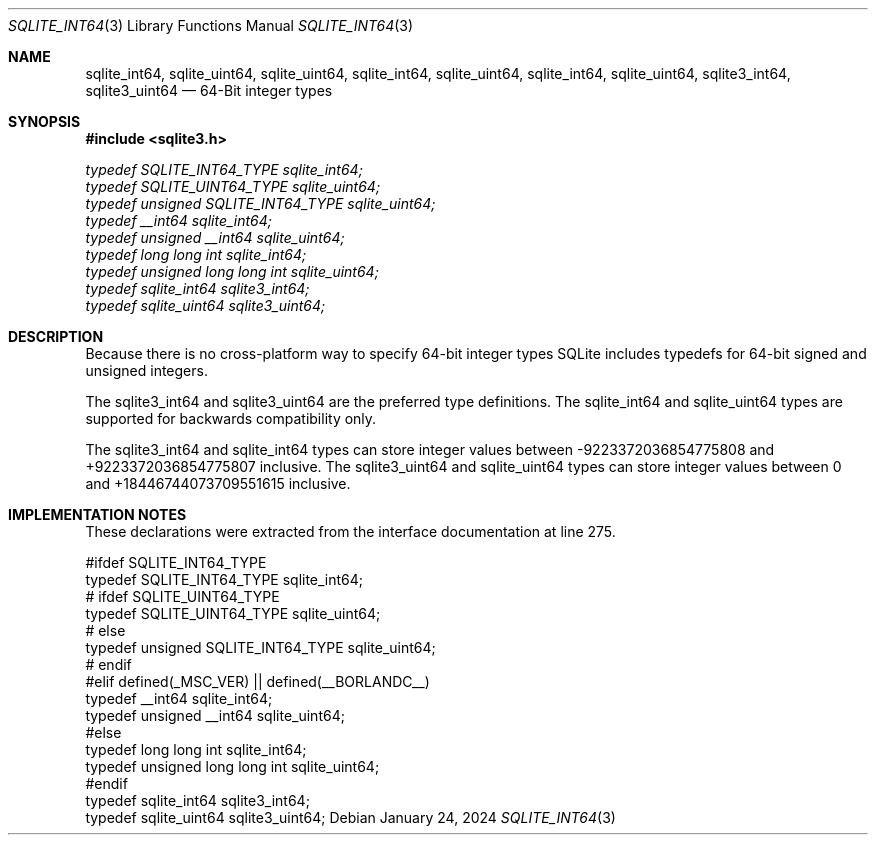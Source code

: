 .Dd January 24, 2024
.Dt SQLITE_INT64 3
.Os
.Sh NAME
.Nm sqlite_int64 ,
.Nm sqlite_uint64 ,
.Nm sqlite_uint64 ,
.Nm sqlite_int64 ,
.Nm sqlite_uint64 ,
.Nm sqlite_int64 ,
.Nm sqlite_uint64 ,
.Nm sqlite3_int64 ,
.Nm sqlite3_uint64
.Nd 64-Bit integer types
.Sh SYNOPSIS
.In sqlite3.h
.Vt typedef SQLITE_INT64_TYPE sqlite_int64;
.Vt typedef SQLITE_UINT64_TYPE sqlite_uint64;
.Vt typedef unsigned SQLITE_INT64_TYPE sqlite_uint64;
.Vt typedef __int64 sqlite_int64;
.Vt typedef unsigned __int64 sqlite_uint64;
.Vt typedef long long int sqlite_int64;
.Vt typedef unsigned long long int sqlite_uint64;
.Vt typedef sqlite_int64 sqlite3_int64;
.Vt typedef sqlite_uint64 sqlite3_uint64;
.Sh DESCRIPTION
Because there is no cross-platform way to specify 64-bit integer types
SQLite includes typedefs for 64-bit signed and unsigned integers.
.Pp
The sqlite3_int64 and sqlite3_uint64 are the preferred type definitions.
The sqlite_int64 and sqlite_uint64 types are supported for backwards
compatibility only.
.Pp
The sqlite3_int64 and sqlite_int64 types can store integer values between
-9223372036854775808 and +9223372036854775807 inclusive.
The sqlite3_uint64 and sqlite_uint64 types can store integer values
between 0 and +18446744073709551615 inclusive.
.Sh IMPLEMENTATION NOTES
These declarations were extracted from the
interface documentation at line 275.
.Bd -literal
#ifdef SQLITE_INT64_TYPE
  typedef SQLITE_INT64_TYPE sqlite_int64;
# ifdef SQLITE_UINT64_TYPE
    typedef SQLITE_UINT64_TYPE sqlite_uint64;
# else
    typedef unsigned SQLITE_INT64_TYPE sqlite_uint64;
# endif
#elif defined(_MSC_VER) || defined(__BORLANDC__)
  typedef __int64 sqlite_int64;
  typedef unsigned __int64 sqlite_uint64;
#else
  typedef long long int sqlite_int64;
  typedef unsigned long long int sqlite_uint64;
#endif
typedef sqlite_int64 sqlite3_int64;
typedef sqlite_uint64 sqlite3_uint64;
.Ed
